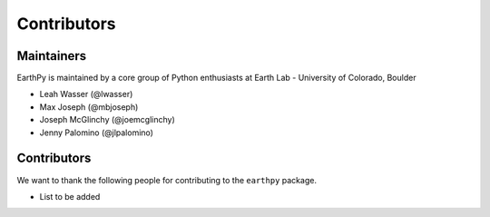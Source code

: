 Contributors
============

Maintainers
~~~~~~~~~~~~

EarthPy is maintained by a core group of Python enthusiasts at Earth Lab - University of Colorado, Boulder

* Leah Wasser (@lwasser)
* Max Joseph (@mbjoseph)
* Joseph McGlinchy (@joemcglinchy)
* Jenny Palomino (@jlpalomino)


Contributors
~~~~~~~~~~~~

We want to thank the following people for contributing to the ``earthpy``
package.

* List to be added 
